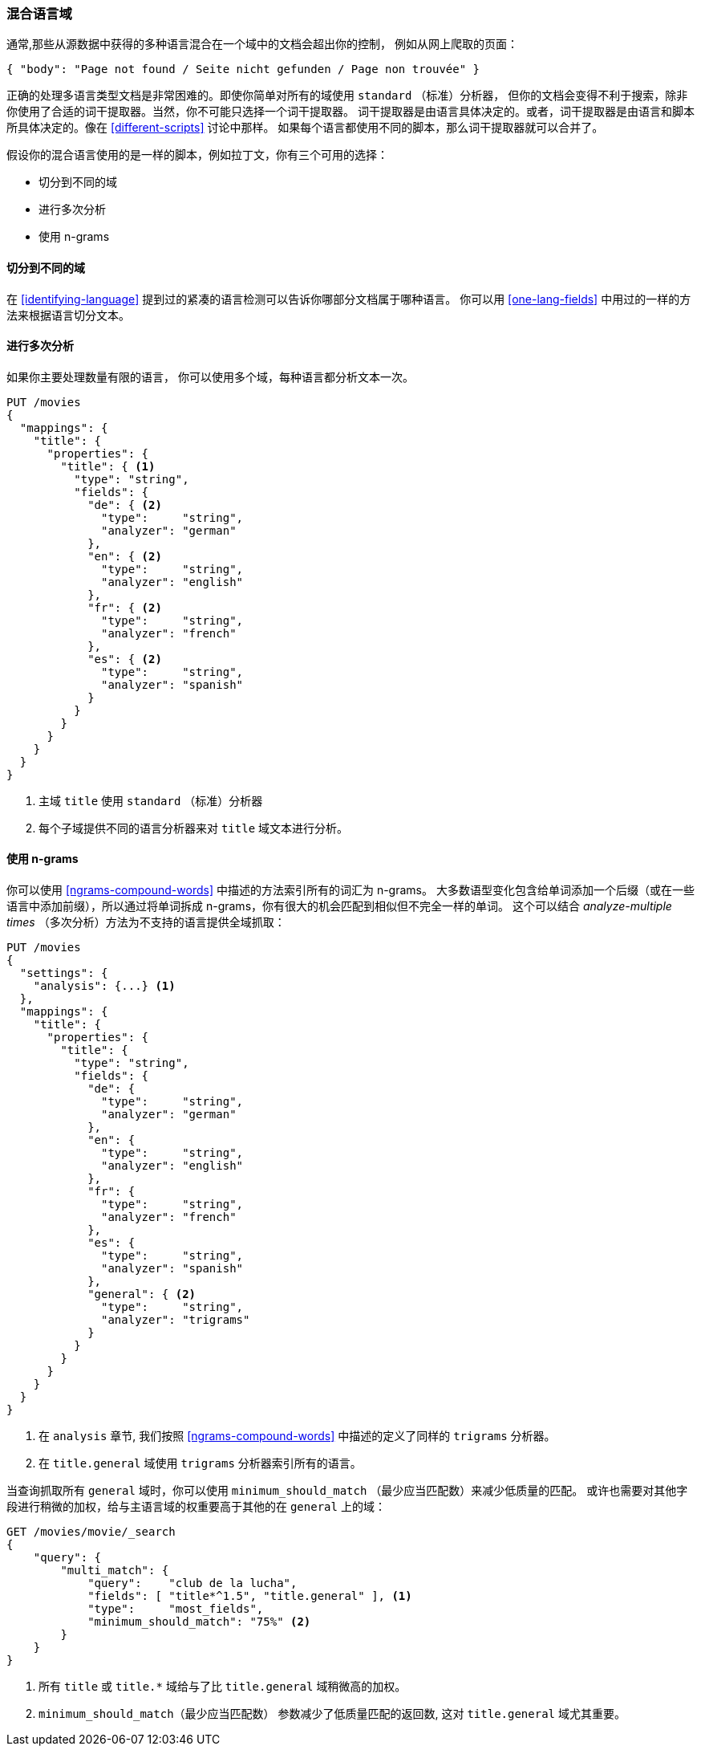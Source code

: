 [[mixed-lang-fields]]
=== 混合语言域

通常,那些从源数据中获得的多种语言混合在一个域中的文档会超出你的控制，
例如((("languages", "mixed language fields")))((("fields", "mixed language")))从网上爬取的页面：

[source,js]
--------------------------------------------------
{ "body": "Page not found / Seite nicht gefunden / Page non trouvée" }
--------------------------------------------------



正确的处理多语言类型文档是非常困难的。即使你简单对所有的域使用 `standard` （标准）分析器，
但你的文档会变得不利于搜索，除非你使用了合适的词干提取器。当然，你不可能只选择一个词干提取器。
词干提取器是由语言具体决定的。或者，词干提取器是由语言和脚本所具体决定的。像在 <<different-scripts>> 讨论中那样。
如果每个语言都使用不同的脚本，那么词干提取器就可以合并了。


假设你的混合语言使用的是一样的脚本，例如拉丁文，你有三个可用的选择：

* 切分到不同的域
* 进行多次分析
* 使用 n-grams

==== 切分到不同的域


在 <<identifying-language>> 提到过的紧凑的语言检测((("languages", "mixed language fields", "splitting into separate fields")))((("Compact Language Detector (CLD)")))可以告诉你哪部分文档属于哪种语言。
你可以用 <<one-lang-fields>> 中用过的一样的方法来根据语言切分文本。

==== 进行多次分析



如果你主要处理数量有限的语言，((("languages", "mixed language fields", "analyzing multiple times")))((("analyzers", "for mixed language fields")))((("multifields", "analying mixed language fields")))
你可以使用多个域，每种语言都分析文本一次。

[source,js]
--------------------------------------------------
PUT /movies
{
  "mappings": {
    "title": {
      "properties": {
        "title": { <1>
          "type": "string",
          "fields": {
            "de": { <2>
              "type":     "string",
              "analyzer": "german"
            },
            "en": { <2>
              "type":     "string",
              "analyzer": "english"
            },
            "fr": { <2>
              "type":     "string",
              "analyzer": "french"
            },
            "es": { <2>
              "type":     "string",
              "analyzer": "spanish"
            }
          }
        }
      }
    }
  }
}
--------------------------------------------------

<1> 主域 `title` 使用 `standard` （标准）分析器

<2> 每个子域提供不同的语言分析器来对  `title` 域文本进行分析。

==== 使用 n-grams



你可以使用 <<ngrams-compound-words>> 中描述的((("n-grams", "for mixed language fields")))((("languages", "mixed language fields", "n-grams, indexing words as")))方法索引所有的词汇为 n-grams。
大多数语型变化包含给单词添加一个后缀（或在一些语言中添加前缀），所以通过将单词拆成 n-grams，你有很大的机会匹配到相似但不完全一样的单词。
这个可以结合 _analyze-multiple times_ （多次分析）方法为不支持的语言提供全域抓取：


[source,js]
--------------------------------------------------
PUT /movies
{
  "settings": {
    "analysis": {...} <1>
  },
  "mappings": {
    "title": {
      "properties": {
        "title": {
          "type": "string",
          "fields": {
            "de": {
              "type":     "string",
              "analyzer": "german"
            },
            "en": {
              "type":     "string",
              "analyzer": "english"
            },
            "fr": {
              "type":     "string",
              "analyzer": "french"
            },
            "es": {
              "type":     "string",
              "analyzer": "spanish"
            },
            "general": { <2>
              "type":     "string",
              "analyzer": "trigrams"
            }
          }
        }
      }
    }
  }
}
--------------------------------------------------

<1> 在 `analysis` 章节, 我们按照 <<ngrams-compound-words>> 中描述的定义了同样的 `trigrams` 分析器。

<2> 在 `title.general` 域使用 `trigrams` 分析器索引所有的语言。



当查询抓取所有 `general` 域时，你可以使用 `minimum_should_match` （最少应当匹配数）来减少低质量的匹配。
或许也需要对其他字段进行稍微的加权，给与主语言域的权重要高于其他的在 `general` 上的域：

[source,js]
--------------------------------------------------
GET /movies/movie/_search
{
    "query": {
        "multi_match": {
            "query":    "club de la lucha",
            "fields": [ "title*^1.5", "title.general" ], <1>
            "type":     "most_fields",
            "minimum_should_match": "75%" <2>
        }
    }
}
--------------------------------------------------

<1> 所有 `title` 或 `title.*` 域给与了比 `title.general` 域稍微高的加权。

<2>  `minimum_should_match`（最少应当匹配数） 参数减少了低质量匹配的返回数, 这对 `title.general` 域尤其重要。
